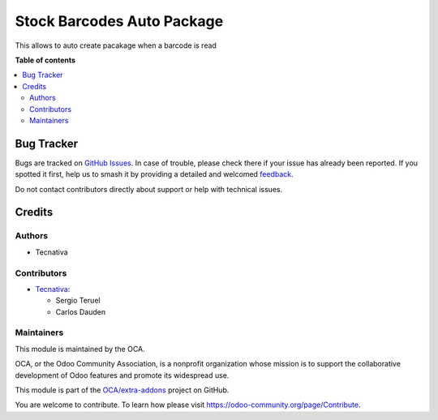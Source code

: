 ===========================
Stock Barcodes Auto Package
===========================

.. 
   !!!!!!!!!!!!!!!!!!!!!!!!!!!!!!!!!!!!!!!!!!!!!!!!!!!!
   !! This file is generated by oca-gen-addon-readme !!
   !! changes will be overwritten.                   !!
   !!!!!!!!!!!!!!!!!!!!!!!!!!!!!!!!!!!!!!!!!!!!!!!!!!!!
   !! source digest: sha256:1b47dbc00818a154649624fc698b95b22094f5329fd244cb74b90ae0bae5a081
   !!!!!!!!!!!!!!!!!!!!!!!!!!!!!!!!!!!!!!!!!!!!!!!!!!!!

.. |badge1| image:: https://img.shields.io/badge/maturity-Beta-yellow.png
    :target: https://odoo-community.org/page/development-status
    :alt: Beta
.. |badge2| image:: https://img.shields.io/badge/licence-AGPL--3-blue.png
    :target: http://www.gnu.org/licenses/agpl-3.0-standalone.html
    :alt: License: AGPL-3
.. |badge3| image:: https://img.shields.io/badge/github-OCA%2Fextra--addons-lightgray.png?logo=github
    :target: https://github.com/OCA/extra-addons/tree/15.0/stock_barcodes_auto_package
    :alt: OCA/extra-addons
.. |badge4| image:: https://img.shields.io/badge/weblate-Translate%20me-F47D42.png
    :target: https://translation.odoo-community.org/projects/extra-addons-15-0/extra-addons-15-0-stock_barcodes_auto_package
    :alt: Translate me on Weblate
.. |badge5| image:: https://img.shields.io/badge/runboat-Try%20me-875A7B.png
    :target: https://runboat.odoo-community.org/webui/builds.html?repo=OCA/extra-addons&target_branch=15.0
    :alt: Try me on Runboat

|badge1| |badge2| |badge3| |badge4| |badge5|

This allows to auto create pacakage when a barcode is read

**Table of contents**

.. contents::
   :local:

Bug Tracker
===========

Bugs are tracked on `GitHub Issues <https://github.com/OCA/extra-addons/issues>`_.
In case of trouble, please check there if your issue has already been reported.
If you spotted it first, help us to smash it by providing a detailed and welcomed
`feedback <https://github.com/OCA/extra-addons/issues/new?body=module:%20stock_barcodes_auto_package%0Aversion:%2015.0%0A%0A**Steps%20to%20reproduce**%0A-%20...%0A%0A**Current%20behavior**%0A%0A**Expected%20behavior**>`_.

Do not contact contributors directly about support or help with technical issues.

Credits
=======

Authors
~~~~~~~

* Tecnativa

Contributors
~~~~~~~~~~~~

* `Tecnativa <https://www.tecnativa.com>`_:

  * Sergio Teruel
  * Carlos Dauden

Maintainers
~~~~~~~~~~~

This module is maintained by the OCA.

.. image:: https://odoo-community.org/logo.png
   :alt: Odoo Community Association
   :target: https://odoo-community.org

OCA, or the Odoo Community Association, is a nonprofit organization whose
mission is to support the collaborative development of Odoo features and
promote its widespread use.

This module is part of the `OCA/extra-addons <https://github.com/OCA/extra-addons/tree/15.0/stock_barcodes_auto_package>`_ project on GitHub.

You are welcome to contribute. To learn how please visit https://odoo-community.org/page/Contribute.
